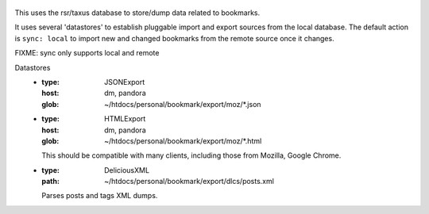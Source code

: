 
.. figure:: bookmarks.svg

This uses the rsr/taxus database to store/dump data related to bookmarks.

It uses several 'datastores' to establish pluggable import and export sources
from the local database.
The default action is ``sync: local`` to import new and changed bookmarks
from the remote source once it changes.

FIXME: sync only supports local and remote

Datastores
  - :type: JSONExport
    :host: dm, pandora
    :glob: ~/htdocs/personal/bookmark/export/moz/\*.json

  - :type: HTMLExport
    :host: dm, pandora
    :glob: ~/htdocs/personal/bookmark/export/moz/\*.html

    This should be compatible with many clients, including
    those from Mozilla, Google Chrome.

  - :type: DeliciousXML
    :path: ~/htdocs/personal/bookmark/export/dlcs/posts.xml

    Parses posts and tags XML dumps.




